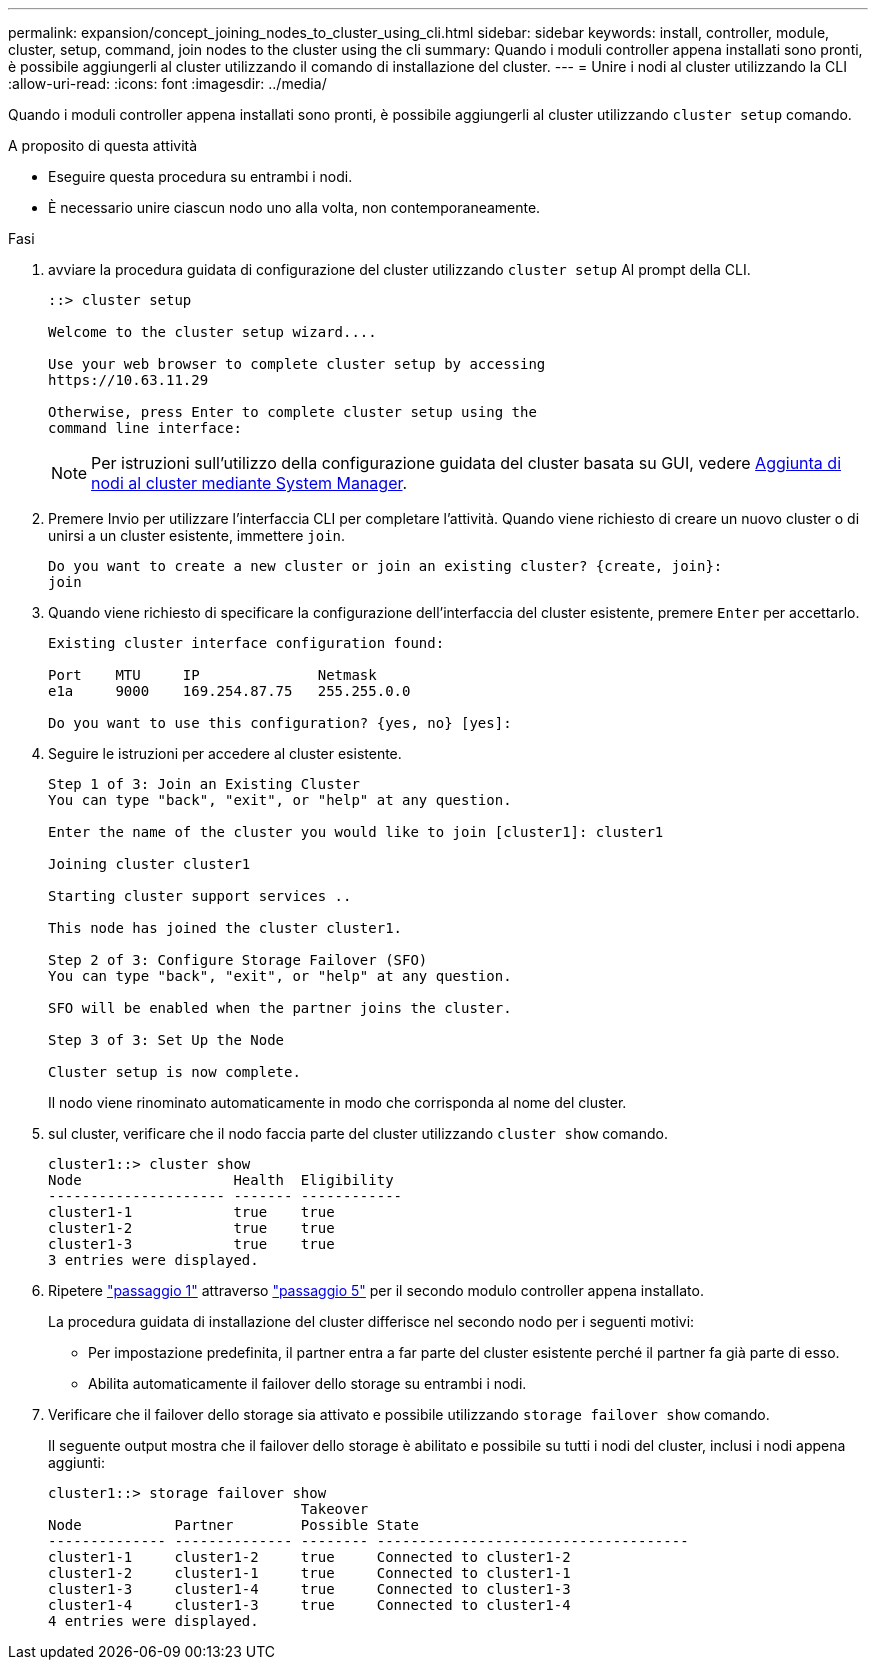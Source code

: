 ---
permalink: expansion/concept_joining_nodes_to_cluster_using_cli.html 
sidebar: sidebar 
keywords: install, controller, module, cluster, setup, command, join nodes to the cluster using the cli 
summary: Quando i moduli controller appena installati sono pronti, è possibile aggiungerli al cluster utilizzando il comando di installazione del cluster. 
---
= Unire i nodi al cluster utilizzando la CLI
:allow-uri-read: 
:icons: font
:imagesdir: ../media/


[role="lead"]
Quando i moduli controller appena installati sono pronti, è possibile aggiungerli al cluster utilizzando `cluster setup` comando.

.A proposito di questa attività
* Eseguire questa procedura su entrambi i nodi.
* È necessario unire ciascun nodo uno alla volta, non contemporaneamente.


.Fasi
. [[step1]]avviare la procedura guidata di configurazione del cluster utilizzando `cluster setup` Al prompt della CLI.
+
[listing]
----
::> cluster setup

Welcome to the cluster setup wizard....

Use your web browser to complete cluster setup by accessing
https://10.63.11.29

Otherwise, press Enter to complete cluster setup using the
command line interface:
----
+
[NOTE]
====
Per istruzioni sull'utilizzo della configurazione guidata del cluster basata su GUI, vedere xref:task_adding_nodes_to_cluster_using_system_manager.html[Aggiunta di nodi al cluster mediante System Manager].

====
. Premere Invio per utilizzare l'interfaccia CLI per completare l'attività. Quando viene richiesto di creare un nuovo cluster o di unirsi a un cluster esistente, immettere `join`.
+
[listing]
----
Do you want to create a new cluster or join an existing cluster? {create, join}:
join
----
. Quando viene richiesto di specificare la configurazione dell'interfaccia del cluster esistente, premere `Enter` per accettarlo.
+
[listing]
----
Existing cluster interface configuration found:

Port    MTU     IP              Netmask
e1a     9000    169.254.87.75   255.255.0.0

Do you want to use this configuration? {yes, no} [yes]:
----
. Seguire le istruzioni per accedere al cluster esistente.
+
[listing]
----
Step 1 of 3: Join an Existing Cluster
You can type "back", "exit", or "help" at any question.

Enter the name of the cluster you would like to join [cluster1]: cluster1

Joining cluster cluster1

Starting cluster support services ..

This node has joined the cluster cluster1.

Step 2 of 3: Configure Storage Failover (SFO)
You can type "back", "exit", or "help" at any question.

SFO will be enabled when the partner joins the cluster.

Step 3 of 3: Set Up the Node

Cluster setup is now complete.
----
+
Il nodo viene rinominato automaticamente in modo che corrisponda al nome del cluster.

. [[step5]]sul cluster, verificare che il nodo faccia parte del cluster utilizzando `cluster show` comando.
+
[listing]
----
cluster1::> cluster show
Node                  Health  Eligibility
--------------------- ------- ------------
cluster1-1            true    true
cluster1-2            true    true
cluster1-3            true    true
3 entries were displayed.
----
. Ripetere link:#step1["passaggio 1"] attraverso link:#step5["passaggio 5"] per il secondo modulo controller appena installato.
+
La procedura guidata di installazione del cluster differisce nel secondo nodo per i seguenti motivi:

+
** Per impostazione predefinita, il partner entra a far parte del cluster esistente perché il partner fa già parte di esso.
** Abilita automaticamente il failover dello storage su entrambi i nodi.


. Verificare che il failover dello storage sia attivato e possibile utilizzando `storage failover show` comando.
+
Il seguente output mostra che il failover dello storage è abilitato e possibile su tutti i nodi del cluster, inclusi i nodi appena aggiunti:

+
[listing]
----
cluster1::> storage failover show
                              Takeover
Node           Partner        Possible State
-------------- -------------- -------- -------------------------------------
cluster1-1     cluster1-2     true     Connected to cluster1-2
cluster1-2     cluster1-1     true     Connected to cluster1-1
cluster1-3     cluster1-4     true     Connected to cluster1-3
cluster1-4     cluster1-3     true     Connected to cluster1-4
4 entries were displayed.
----

